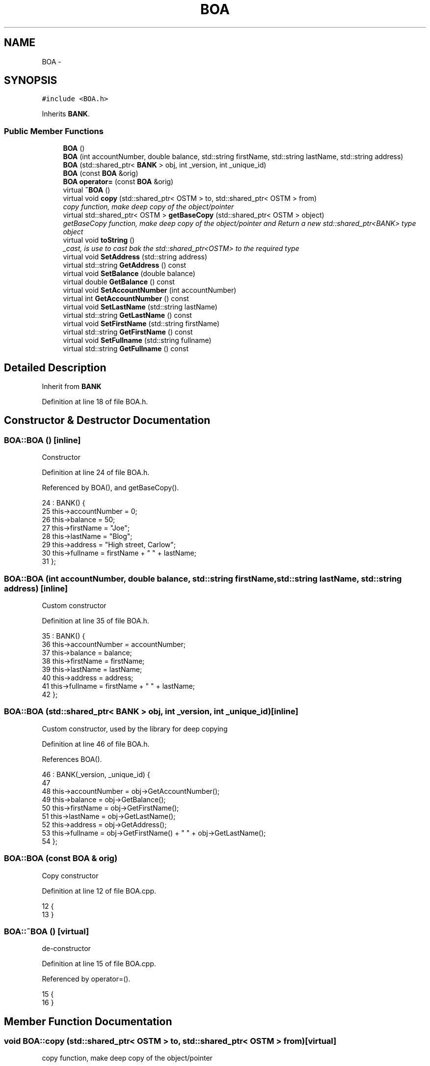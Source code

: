 .TH "BOA" 3 "Wed Mar 7 2018" "C++ Software Transactional memory" \" -*- nroff -*-
.ad l
.nh
.SH NAME
BOA \- 
.SH SYNOPSIS
.br
.PP
.PP
\fC#include <BOA\&.h>\fP
.PP
Inherits \fBBANK\fP\&.
.SS "Public Member Functions"

.in +1c
.ti -1c
.RI "\fBBOA\fP ()"
.br
.ti -1c
.RI "\fBBOA\fP (int accountNumber, double balance, std::string firstName, std::string lastName, std::string address)"
.br
.ti -1c
.RI "\fBBOA\fP (std::shared_ptr< \fBBANK\fP > obj, int _version, int _unique_id)"
.br
.ti -1c
.RI "\fBBOA\fP (const \fBBOA\fP &orig)"
.br
.ti -1c
.RI "\fBBOA\fP \fBoperator=\fP (const \fBBOA\fP &orig)"
.br
.ti -1c
.RI "virtual \fB~BOA\fP ()"
.br
.ti -1c
.RI "virtual void \fBcopy\fP (std::shared_ptr< OSTM > to, std::shared_ptr< OSTM > from)"
.br
.RI "\fIcopy function, make deep copy of the object/pointer \fP"
.ti -1c
.RI "virtual std::shared_ptr< OSTM > \fBgetBaseCopy\fP (std::shared_ptr< OSTM > object)"
.br
.RI "\fIgetBaseCopy function, make deep copy of the object/pointer and Return a new std::shared_ptr<BANK> type object \fP"
.ti -1c
.RI "virtual void \fBtoString\fP ()"
.br
.RI "\fI_cast, is use to cast bak the std::shared_ptr<OSTM> to the required type \fP"
.ti -1c
.RI "virtual void \fBSetAddress\fP (std::string address)"
.br
.ti -1c
.RI "virtual std::string \fBGetAddress\fP () const "
.br
.ti -1c
.RI "virtual void \fBSetBalance\fP (double balance)"
.br
.ti -1c
.RI "virtual double \fBGetBalance\fP () const "
.br
.ti -1c
.RI "virtual void \fBSetAccountNumber\fP (int accountNumber)"
.br
.ti -1c
.RI "virtual int \fBGetAccountNumber\fP () const "
.br
.ti -1c
.RI "virtual void \fBSetLastName\fP (std::string lastName)"
.br
.ti -1c
.RI "virtual std::string \fBGetLastName\fP () const "
.br
.ti -1c
.RI "virtual void \fBSetFirstName\fP (std::string firstName)"
.br
.ti -1c
.RI "virtual std::string \fBGetFirstName\fP () const "
.br
.ti -1c
.RI "virtual void \fBSetFullname\fP (std::string fullname)"
.br
.ti -1c
.RI "virtual std::string \fBGetFullname\fP () const "
.br
.in -1c
.SH "Detailed Description"
.PP 
Inherit from \fBBANK\fP 
.PP
Definition at line 18 of file BOA\&.h\&.
.SH "Constructor & Destructor Documentation"
.PP 
.SS "BOA::BOA ()\fC [inline]\fP"
Constructor 
.PP
Definition at line 24 of file BOA\&.h\&.
.PP
Referenced by BOA(), and getBaseCopy()\&.
.PP
.nf
24           : BANK() {
25         this->accountNumber = 0;
26         this->balance = 50;
27         this->firstName = "Joe";
28         this->lastName = "Blog";
29         this->address = "High street, Carlow";
30         this->fullname = firstName + " " + lastName;
31     };
.fi
.SS "BOA::BOA (int accountNumber, double balance, std::string firstName, std::string lastName, std::string address)\fC [inline]\fP"
Custom constructor 
.PP
Definition at line 35 of file BOA\&.h\&.
.PP
.nf
35                                                                                                        : BANK() {
36         this->accountNumber = accountNumber;
37         this->balance = balance;
38         this->firstName = firstName;
39         this->lastName = lastName;
40         this->address = address;
41         this->fullname = firstName + " " + lastName;
42     };
.fi
.SS "BOA::BOA (std::shared_ptr< \fBBANK\fP > obj, int _version, int _unique_id)\fC [inline]\fP"
Custom constructor, used by the library for deep copying 
.PP
Definition at line 46 of file BOA\&.h\&.
.PP
References BOA()\&.
.PP
.nf
46                                                                : BANK(_version, _unique_id) {
47  
48         this->accountNumber = obj->GetAccountNumber();
49         this->balance = obj->GetBalance();
50         this->firstName = obj->GetFirstName();
51         this->lastName = obj->GetLastName();
52         this->address = obj->GetAddress();
53         this->fullname = obj->GetFirstName() + " " + obj->GetLastName();
54     };
.fi
.SS "BOA::BOA (const \fBBOA\fP & orig)"
Copy constructor 
.PP
Definition at line 12 of file BOA\&.cpp\&.
.PP
.nf
12                         {
13 }
.fi
.SS "BOA::~BOA ()\fC [virtual]\fP"
de-constructor 
.PP
Definition at line 15 of file BOA\&.cpp\&.
.PP
Referenced by operator=()\&.
.PP
.nf
15           {
16 }
.fi
.SH "Member Function Documentation"
.PP 
.SS "void BOA::copy (std::shared_ptr< OSTM > to, std::shared_ptr< OSTM > from)\fC [virtual]\fP"

.PP
copy function, make deep copy of the object/pointer 
.PP
\fBParameters:\fP
.RS 4
\fIobjTO\fP is a std::shared_ptr<BANK> type object casted back from std::shared_ptr<OSTM> 
.br
\fIobjFROM\fP is a std::shared_ptr<BANK> type object casted back from std::shared_ptr<OSTM> 
.RE
.PP

.PP
Definition at line 34 of file BOA\&.cpp\&.
.PP
References SetAccountNumber()\&.
.PP
Referenced by operator=()\&.
.PP
.nf
34                                                               {
35 
36     std::shared_ptr<BOA> objTO = std::dynamic_pointer_cast<BOA>(to);
37     std::shared_ptr<BOA> objFROM = std::dynamic_pointer_cast<BOA>(from);
38     objTO->Set_Unique_ID(objFROM->Get_Unique_ID());
39     objTO->Set_Version(objFROM->Get_Version());
40     objTO->SetAccountNumber(objFROM->GetAccountNumber());
41     objTO->SetBalance(objFROM->GetBalance());
42         
43 }
.fi
.SS "int BOA::GetAccountNumber () const\fC [virtual]\fP"

.PP
Implements \fBBANK\fP\&.
.PP
Definition at line 80 of file BOA\&.cpp\&.
.PP
Referenced by operator=(), and toString()\&.
.PP
.nf
80                                 {
81     return accountNumber;
82 }
.fi
.SS "std::string BOA::GetAddress () const\fC [virtual]\fP"

.PP
Implements \fBBANK\fP\&.
.PP
Definition at line 64 of file BOA\&.cpp\&.
.PP
Referenced by operator=()\&.
.PP
.nf
64                                 {
65     return address;
66 }
.fi
.SS "double BOA::GetBalance () const\fC [virtual]\fP"

.PP
Implements \fBBANK\fP\&.
.PP
Definition at line 72 of file BOA\&.cpp\&.
.PP
Referenced by operator=(), and toString()\&.
.PP
.nf
72                              {
73     return balance;
74 }
.fi
.SS "std::shared_ptr< OSTM > BOA::getBaseCopy (std::shared_ptr< OSTM > object)\fC [virtual]\fP"

.PP
getBaseCopy function, make deep copy of the object/pointer and Return a new std::shared_ptr<BANK> type object 
.PP
\fBParameters:\fP
.RS 4
\fIobjTO\fP is a \fBBANK\fP type pointer for casting 
.br
\fIobj\fP is a std::shared_ptr<BANK> return type 
.RE
.PP

.PP
Definition at line 22 of file BOA\&.cpp\&.
.PP
References BOA()\&.
.PP
Referenced by operator=()\&.
.PP
.nf
23 {
24         std::shared_ptr<BANK> objTO = std::dynamic_pointer_cast<BANK>(object);
25     std::shared_ptr<BANK> obj(new BOA(objTO,object->Get_Version(),object->Get_Unique_ID())); 
26         std::shared_ptr<OSTM> ostm_obj = std::dynamic_pointer_cast<OSTM>(obj);
27     return ostm_obj;
28 }
.fi
.SS "std::string BOA::GetFirstName () const\fC [virtual]\fP"

.PP
Implements \fBBANK\fP\&.
.PP
Definition at line 96 of file BOA\&.cpp\&.
.PP
Referenced by operator=(), and toString()\&.
.PP
.nf
96                                   {
97     return firstName;
98 }
.fi
.SS "std::string BOA::GetFullname () const\fC [virtual]\fP"

.PP
Implements \fBBANK\fP\&.
.PP
Definition at line 104 of file BOA\&.cpp\&.
.PP
Referenced by operator=()\&.
.PP
.nf
104                                  {
105     return fullname;
106 }
.fi
.SS "std::string BOA::GetLastName () const\fC [virtual]\fP"

.PP
Implements \fBBANK\fP\&.
.PP
Definition at line 88 of file BOA\&.cpp\&.
.PP
Referenced by operator=(), and toString()\&.
.PP
.nf
88                                  {
89     return lastName;
90 }
.fi
.SS "\fBBOA\fP BOA::operator= (const \fBBOA\fP & orig)\fC [inline]\fP"
Operator 
.PP
Definition at line 64 of file BOA\&.h\&.
.PP
References copy(), GetAccountNumber(), GetAddress(), GetBalance(), getBaseCopy(), GetFirstName(), GetFullname(), GetLastName(), SetAccountNumber(), SetAddress(), SetBalance(), SetFirstName(), SetFullname(), SetLastName(), toString(), and ~BOA()\&.
.PP
.nf
64                                    {
65     };
.fi
.SS "void BOA::SetAccountNumber (int accountNumber)\fC [virtual]\fP"

.PP
Implements \fBBANK\fP\&.
.PP
Definition at line 76 of file BOA\&.cpp\&.
.PP
Referenced by copy(), and operator=()\&.
.PP
.nf
76                                             {
77     this->accountNumber = accountNumber;
78 }
.fi
.SS "void BOA::SetAddress (std::string address)\fC [virtual]\fP"

.PP
Implements \fBBANK\fP\&.
.PP
Definition at line 60 of file BOA\&.cpp\&.
.PP
Referenced by operator=()\&.
.PP
.nf
60                                       {
61     this->address = address;
62 }
.fi
.SS "void BOA::SetBalance (double balance)\fC [virtual]\fP"

.PP
Implements \fBBANK\fP\&.
.PP
Definition at line 68 of file BOA\&.cpp\&.
.PP
Referenced by operator=()\&.
.PP
.nf
68                                    {
69     this->balance = balance;
70 }
.fi
.SS "void BOA::SetFirstName (std::string firstName)\fC [virtual]\fP"

.PP
Implements \fBBANK\fP\&.
.PP
Definition at line 92 of file BOA\&.cpp\&.
.PP
Referenced by operator=()\&.
.PP
.nf
92                                           {
93     this->firstName = firstName;
94 }
.fi
.SS "void BOA::SetFullname (std::string fullname)\fC [virtual]\fP"

.PP
Implements \fBBANK\fP\&.
.PP
Definition at line 100 of file BOA\&.cpp\&.
.PP
Referenced by operator=()\&.
.PP
.nf
100                                         {
101     this->fullname = fullname;
102 }
.fi
.SS "void BOA::SetLastName (std::string lastName)\fC [virtual]\fP"

.PP
Implements \fBBANK\fP\&.
.PP
Definition at line 84 of file BOA\&.cpp\&.
.PP
Referenced by operator=()\&.
.PP
.nf
84                                         {
85     this->lastName = lastName;
86 }
.fi
.SS "void BOA::toString ()\fC [virtual]\fP"

.PP
_cast, is use to cast bak the std::shared_ptr<OSTM> to the required type toString function, displays the object values in formatted way 
.PP
Definition at line 54 of file BOA\&.cpp\&.
.PP
References GetAccountNumber(), GetBalance(), GetFirstName(), and GetLastName()\&.
.PP
Referenced by operator=()\&.
.PP
.nf
55 {
56    // std::cout << "\nUnique ID : " << this->GetUniqueID() << "\nInt value : " << this->GetV_int() << "\nDouble value : " << this->GetV_double() << "\nFloat value : " << this->GetV_float() << "\nString value : " << this->GetV_string()  << "\nVersion number : " << this->GetVersion() << "\nLoad Counter : "<< this->GetLoadCounter() << "\nWrite Counter : "<< this->GetWriteCounter() << std::endl;
57      std::cout << "\nBOA BANK" << "\nUnique ID : " << this->Get_Unique_ID() << "\nInt account : " << this->GetAccountNumber() << "\nDouble value : " << this->GetBalance() << "\nFirst name: " << this->GetFirstName() << "\nLast name : " << this->GetLastName()  << "\nVersion number : " << this->Get_Version() << std::endl;
58 }
.fi


.SH "Author"
.PP 
Generated automatically by Doxygen for C++ Software Transactional memory from the source code\&.
